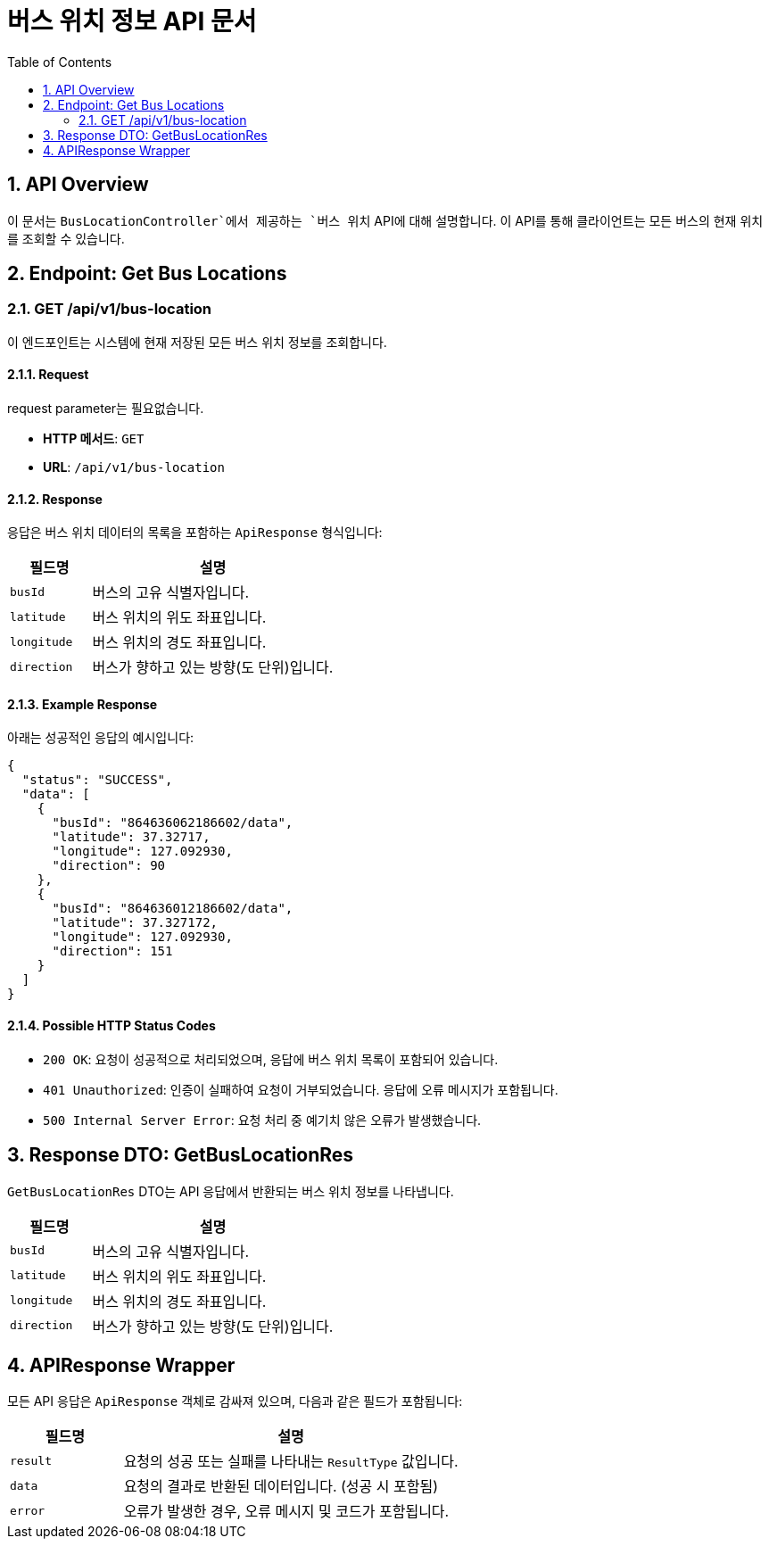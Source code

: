 = 버스 위치 정보 API 문서
:toc:
:toclevels: 2
:sectnums:

== API Overview

이 문서는 `BusLocationController`에서 제공하는 `버스 위치` API에 대해 설명합니다. 이 API를 통해 클라이언트는 모든 버스의 현재 위치를 조회할 수 있습니다.

== Endpoint: Get Bus Locations

=== GET /api/v1/bus-location

이 엔드포인트는 시스템에 현재 저장된 모든 버스 위치 정보를 조회합니다.

==== Request

.request parameter는 필요없습니다.
- **HTTP 메서드**: `GET`
- **URL**: `/api/v1/bus-location`


==== Response

응답은 버스 위치 데이터의 목록을 포함하는 `ApiResponse` 형식입니다:

[cols="2,6", options="header"]
|===
| 필드명       | 설명
| `busId`      | 버스의 고유 식별자입니다.
| `latitude`   | 버스 위치의 위도 좌표입니다.
| `longitude`  | 버스 위치의 경도 좌표입니다.
| `direction`  | 버스가 향하고 있는 방향(도 단위)입니다.
|===

==== Example Response

아래는 성공적인 응답의 예시입니다:

[source,json]
----
{
  "status": "SUCCESS",
  "data": [
    {
      "busId": "864636062186602/data",
      "latitude": 37.32717,
      "longitude": 127.092930,
      "direction": 90
    },
    {
      "busId": "864636012186602/data",
      "latitude": 37.327172,
      "longitude": 127.092930,
      "direction": 151
    }
  ]
}
----

==== Possible HTTP Status Codes

- `200 OK`: 요청이 성공적으로 처리되었으며, 응답에 버스 위치 목록이 포함되어 있습니다.
- `401 Unauthorized`: 인증이 실패하여 요청이 거부되었습니다. 응답에 오류 메시지가 포함됩니다.
- `500 Internal Server Error`: 요청 처리 중 예기치 않은 오류가 발생했습니다.

== Response DTO: GetBusLocationRes

`GetBusLocationRes` DTO는 API 응답에서 반환되는 버스 위치 정보를 나타냅니다.

[cols="2,6", options="header"]
|===
| 필드명       | 설명
| `busId`      | 버스의 고유 식별자입니다.
| `latitude`   | 버스 위치의 위도 좌표입니다.
| `longitude`  | 버스 위치의 경도 좌표입니다.
| `direction`  | 버스가 향하고 있는 방향(도 단위)입니다.
|===

== APIResponse Wrapper

모든 API 응답은 `ApiResponse` 객체로 감싸져 있으며, 다음과 같은 필드가 포함됩니다:

[cols="2,6", options="header"]
|===
| 필드명        | 설명
| `result`      | 요청의 성공 또는 실패를 나타내는 `ResultType` 값입니다.
| `data`        | 요청의 결과로 반환된 데이터입니다. (성공 시 포함됨)
| `error`       | 오류가 발생한 경우, 오류 메시지 및 코드가 포함됩니다.
|===